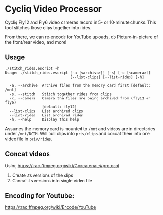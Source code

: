 * Cycliq Video Processor

Cycliq Fly12 and Fly6 video cameras record in 5- or 10-minute chunks. This tool stitches those clips together into rides.

From there, we can re-encode for YouTube uploads, do Picture-in-picture of the front/rear video, and more!

** Usage

#+BEGIN_SRC shell
./stitch_rides.escript -h
Usage: ./stitch_rides.escript [-a [<archive>]] [-s] [-c [<camera>]]
                              [--list-clips] [--list-rides] [-h]

  -a, --archive  Archive files from the memory card first [default: /mnt]
  -s, --stitch   Stitch together rides from clips
  -c, --camera   Camera the files are being archived from (fly12 or fly6)
                 [default: fly12]
  --list-clips   List archived clips
  --list-rides   List archived rides
  -h, --help     Display this help
#+END_SRC

Assumes the memory card is mounted to =/mnt= and videos are in directories under =/mnt/DCIM=. Will pull clips into =priv/clips= and concat them into one video file in =priv/rides=.

** Concat videos

Using https://trac.ffmpeg.org/wiki/Concatenate#protocol

1. Create .ts versions of the clips
2. Concat .ts versions into single video file

** Encoding for Youtube:

https://trac.ffmpeg.org/wiki/Encode/YouTube
